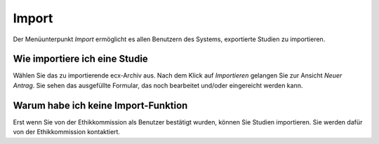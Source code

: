 ======
Import
======

Der Menüunterpunkt *Import* ermöglicht es allen Benutzern des Systems, exportierte Studien zu importieren.

Wie importiere ich eine Studie
++++++++++++++++++++++++++++++

Wählen Sie das zu importierende ecx-Archiv aus. Nach dem Klick auf *Importieren* gelangen Sie zur Ansicht *Neuer Antrag*. Sie sehen das ausgefüllte Formular, das noch bearbeitet und/oder eingereicht werden kann.

Warum habe ich keine Import-Funktion
++++++++++++++++++++++++++++++++++++

Erst wenn Sie von der Ethikkommission als Benutzer bestätigt wurden, können Sie Studien importieren. Sie werden dafür von der Ethikkommission kontaktiert.

.. XXX: ist das noch der Fall, dass ich keine Import-Funktion haben könnte?

